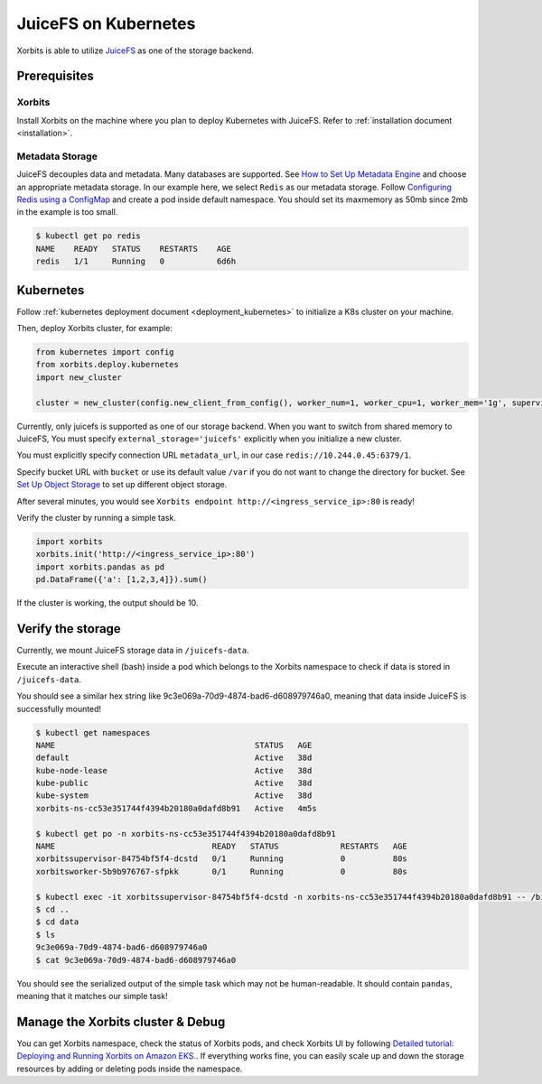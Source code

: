 .. _deployment_juicefs_on_kubernetes:

=====================
JuiceFS on Kubernetes
=====================

Xorbits is able to utilize `JuiceFS <https://juicefs.com/en/>`_ as one of the storage backend.

Prerequisites
-------------
Xorbits
~~~~~~~~~~~~~~
Install Xorbits on the machine where you plan to deploy Kubernetes with JuiceFS.
Refer to :ref:`installation document <installation>`.

Metadata Storage
~~~~~~~~~~~~~~
JuiceFS decouples data and metadata. Many databases are supported. See `How to Set Up Metadata Engine <https://juicefs.com/docs/community/databases_for_metadata>`_ and choose an appropriate metadata storage.
In our example here, we select ``Redis`` as our metadata storage. Follow `Configuring Redis using a ConfigMap <https://kubernetes.io/docs/tutorials/configuration/configure-redis-using-configmap/>`_ and create a pod inside default namespace.
You should set its maxmemory as 50mb since 2mb in the example is too small.

.. code-block:: bash

    $ kubectl get po redis
    NAME    READY   STATUS    RESTARTS    AGE
    redis   1/1     Running   0           6d6h


Kubernetes
----------
Follow :ref:`kubernetes deployment document <deployment_kubernetes>` to initialize a K8s cluster on your machine.

Then, deploy Xorbits cluster, for example:

.. code-block:: python

    from kubernetes import config
    from xorbits.deploy.kubernetes
    import new_cluster

    cluster = new_cluster(config.new_client_from_config(), worker_num=1, worker_cpu=1, worker_mem='1g', supervisor_cpu=1, supervisor_mem='1g',external_storage='juicefs', metadata_url='redis://10.244.0.45:6379/1', bucket='/var')

Currently, only juicefs is supported as one of our storage backend. When you want to switch from shared memory to JuiceFS, You must specify ``external_storage='juicefs'`` explicitly when you initialize a new cluster.

You must explicitly specify connection URL ``metadata_url``, in our case ``redis://10.244.0.45:6379/1``.

Specify bucket URL with ``bucket`` or use its default value ``/var`` if you do not want to change the directory for bucket. See `Set Up Object Storage <https://juicefs.com/docs/community/how_to_setup_object_storage/>`_ to set up different object storage.

After several minutes, you would see ``Xorbits endpoint http://<ingress_service_ip>:80`` is ready!

Verify the cluster by running a simple task.

.. code-block:: python

    import xorbits
    xorbits.init('http://<ingress_service_ip>:80')
    import xorbits.pandas as pd
    pd.DataFrame({'a': [1,2,3,4]}).sum()

If the cluster is working, the output should be 10.

Verify the storage
----------
Currently, we mount JuiceFS storage data in ``/juicefs-data``.

Execute an interactive shell (bash) inside a pod which belongs to the Xorbits namespace to check if data is stored in ``/juicefs-data``.

You should see a similar hex string like 9c3e069a-70d9-4874-bad6-d608979746a0, meaning that data inside JuiceFS is successfully mounted!

.. code-block:: bash

    $ kubectl get namespaces
    NAME                                          STATUS   AGE
    default                                       Active   38d
    kube-node-lease                               Active   38d
    kube-public                                   Active   38d
    kube-system                                   Active   38d
    xorbits-ns-cc53e351744f4394b20180a0dafd8b91   Active   4m5s

    $ kubectl get po -n xorbits-ns-cc53e351744f4394b20180a0dafd8b91
    NAME                                 READY   STATUS             RESTARTS   AGE
    xorbitssupervisor-84754bf5f4-dcstd   0/1     Running            0          80s
    xorbitsworker-5b9b976767-sfpkk       0/1     Running            0          80s

    $ kubectl exec -it xorbitssupervisor-84754bf5f4-dcstd -n xorbits-ns-cc53e351744f4394b20180a0dafd8b91 -- /bin/bash
    $ cd ..
    $ cd data
    $ ls
    9c3e069a-70d9-4874-bad6-d608979746a0
    $ cat 9c3e069a-70d9-4874-bad6-d608979746a0
..
You should see the serialized output of the simple task which may not be human-readable. It should contain ``pandas``, meaning that it matches our simple task!

Manage the Xorbits cluster & Debug
----------

You can get Xorbits namespace, check the status of Xorbits pods, and check Xorbits UI by following `Detailed tutorial: Deploying and Running Xorbits on Amazon EKS. <https://zhuanlan.zhihu.com/p/610955102>`_.
If everything works fine, you can easily scale up and down the storage resources by adding or deleting pods inside the namespace.